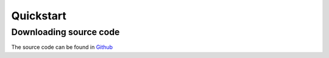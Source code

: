 ==========
Quickstart
==========

Downloading source code
------------------------

The source code can be found in `Github`_

.. _`Github`: https://github.com/advaithm582/zoom-autojoiner-gui